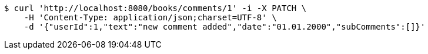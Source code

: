 [source,bash]
----
$ curl 'http://localhost:8080/books/comments/1' -i -X PATCH \
    -H 'Content-Type: application/json;charset=UTF-8' \
    -d '{"userId":1,"text":"new comment added","date":"01.01.2000","subComments":[]}'
----